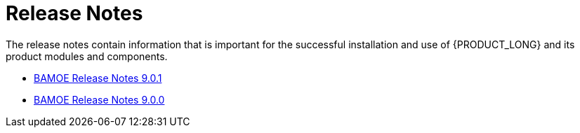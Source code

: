 = Release Notes

The release notes contain information that is important for the successful installation and use of {PRODUCT_LONG} and its product modules and components.

- xref:release-notes-9-0-1.adoc[BAMOE Release Notes 9.0.1]
- xref:release-notes-9-0-0.adoc[BAMOE Release Notes 9.0.0]
